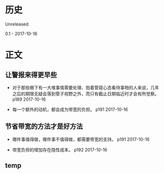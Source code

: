 * 历史
  Unreleased

0.1 - 2017-10-16
* 正文

** 让警报来得更早些
- 对于那些眼下有一大堆事情需要处理、抱着管窥心态看待事物的人来说，几年之后的期限无疑会落到管子视野之外，而只有截止日期临近时才会有所觉察。 p189 2017-10-16


- 每一个额外的动机，都会成为带宽的负担。 p191 2017-10-16


** 节省带宽的方法才是好方法
- 哪件事值得做，哪件事不值得做，都需要带宽的支持。 p191 2017-10-16


- 带宽负担的增加存在隐性成本。 p192 2017-10-16
** temp
